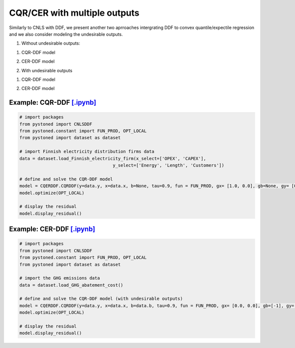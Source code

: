 ================================
CQR/CER with multiple outputs
================================


Similarly to CNLS with DDF, we present another two aprroaches intergrating DDF to convex quantile/expectile regression 
and we also consider modeling the undesirable outputs. 

1. Without undesirable outputs:

1) CQR-DDF model

.. math::
    :nowrap:

    \begin{align*}
         \underset{\mathbf{\alpha},\mathbf{\beta },{{\mathbf{\varepsilon }}^{\text{+}}},{{\mathbf{\varepsilon }}^{-}}}{\mathop{\min }}&\,
    \tau \sum\limits_{i=1}^{n}{\varepsilon _{i}^{+}}+(1-\tau )\sum\limits_{i=1}^{n}{\varepsilon _{i}^{-}}  &{}& \\ 
        \text{s.t.} \\
        &  \gamma_i^{'}y_i = \alpha_i + \beta_i^{'}X_i + \varepsilon^+_i - \varepsilon^-_i \quad \forall i \\
        &  \alpha_i + \beta_i^{'}X_i -\gamma_i^{'}y_i \le \alpha_j + \beta_j^{'}X_i -\gamma_j^{'}y_i \quad  \forall i, j\\
        &  \gamma_i^{'} g^{y}  + \beta_i^{'} g^{x}  = 1  \quad \forall i \\ 
        &  \beta_i \ge 0 , \gamma_i \ge 0 \quad  \forall i \\
        & \varepsilon _i^{+}\ge 0,\ \varepsilon_i^{-} \ge 0 \quad \forall i
    \end{align*}



2) CER-DDF model

.. math::
    :nowrap:

    \begin{align*}
        \underset{\mathbf{\alpha},\mathbf{\beta},{{\mathbf{\varepsilon }}^{\text{+}}},{\mathbf{\varepsilon }}^{-}}{\mathop{\min}}&\,
        \tilde{\tau} \sum\limits_{i=1}^n(\varepsilon _i^{+})^2+(1-\tilde{\tau} )\sum\limits_{i=1}^n(\varepsilon_i^{-})^2   &{}&  \\ 
        & \text{s.t.} \\
        &  \gamma_i^{'}y_i = \alpha_i + \beta_i^{'}X_i + \varepsilon^+_i - \varepsilon^-_i \quad \forall i \\
        &  \alpha_i + \beta_i^{'}X_i -\gamma_i^{'}y_i \le \alpha_j + \beta_j^{'}X_i -\gamma_j^{'}y_i \quad  \forall i, j\\
        &  \gamma_i^{'} g^{y}  + \beta_i^{'} g^{x}  = 1  \quad \forall i \\ 
        &  \beta_i \ge 0 , \gamma_i \ge 0 \quad  \forall i \\
        & \varepsilon _i^{+}\ge 0,\ \varepsilon_i^{-} \ge 0 \quad \forall i
    \end{align*}


2. With undesirable outputs

1) CQR-DDF model

.. math::
    :nowrap:

    \begin{align*}
        \underset{\mathbf{\alpha},\mathbf{\beta },{{\mathbf{\varepsilon }}^{\text{+}}},{{\mathbf{\varepsilon }}^{-}}}{\mathop{\min }}&\,
        \tau \sum\limits_{i=1}^{n}{\varepsilon _{i}^{+}}+(1-\tau )\sum\limits_{i=1}^{n}{\varepsilon _{i}^{-}}  &{}& \\ 
        \text{s.t.} \\
        &  \gamma_i^{'}y_i = \alpha_i + \beta_i^{'}X_i + \delta_i^{'}b_i + \varepsilon^+_i - \varepsilon^-_i \quad \forall i \\
        &  \alpha_i + \beta_i^{'}X_i + \delta_i^{'}b_i -\gamma_i^{'}y_i \le \alpha_j + \beta_j^{'}X_i + \delta_j^{'}b_i -\gamma_j^{'}y_i \quad  \forall i, j\\
        &  \gamma_i^{'} g^{y}  + \beta_i^{'} g^{x} + \delta_i^{'}g^{b} = 1  \quad \forall i \\ 
        &  \beta_i \ge 0, \delta_i \ge 0, \gamma_i \ge 0 \quad  \forall i \\
        & \varepsilon _i^{+}\ge 0,\ \varepsilon_i^{-} \ge 0 \quad \forall i
    \end{align*}


2) CER-DDF model   

.. math::
    :nowrap:

    \begin{align*}
        \underset{\mathbf{\alpha},\mathbf{\beta},{{\mathbf{\varepsilon }}^{\text{+}}},{\mathbf{\varepsilon }}^{-}}{\mathop{\min}}&\,
        \tilde{\tau} \sum\limits_{i=1}^n(\varepsilon _i^{+})^2+(1-\tilde{\tau} )\sum\limits_{i=1}^n(\varepsilon_i^{-})^2   &{}&  \\ 
        & \text{s.t.} \\
        &  \gamma_i^{'}y_i = \alpha_i + \beta_i^{'}X_i + \delta_i^{'}b_i + \varepsilon^+_i - \varepsilon^-_i \quad \forall i \\
        &  \alpha_i + \beta_i^{'}X_i + \delta_i^{'}b_i -\gamma_i^{'}y_i \le \alpha_j + \beta_j^{'}X_i + \delta_j^{'}b_i -\gamma_j^{'}y_i \quad  \forall i, j\\
        &  \gamma_i^{'} g^{y}  + \beta_i^{'} g^{x} + \delta_i^{'}g^{b} = 1  \quad \forall i \\ 
        &  \beta_i \ge 0, \delta_i \ge 0, \gamma_i \ge 0 \quad  \forall i \\
        & \varepsilon _i^{+}\ge 0,\ \varepsilon_i^{-} \ge 0 \quad \forall i
    \end{align*}



Example: CQR-DDF `[.ipynb] <https://colab.research.google.com/github/ds2010/pyStoNED/blob/master/sources/notebooks/CQR_DDF.ipynb>`_
--------------------------------------------------------------------------------------------------------------------------------------------------------
    
.. code:: python
    
        # import packages
        from pystoned import CNLSDDF
        from pystoned.constant import FUN_PROD, OPT_LOCAL
        from pystoned import dataset as dataset
        
        # import Finnish electricity distribution firms data
        data = dataset.load_Finnish_electricity_firm(x_select=['OPEX', 'CAPEX'],
                                            y_select=['Energy', 'Length', 'Customers'])
        
        # define and solve the CQR-DDF model
        model = CQERDDF.CQRDDF(y=data.y, x=data.x, b=None, tau=0.9, fun = FUN_PROD, gx= [1.0, 0.0], gb=None, gy= [0.0, 0.0, 0.0])
        model.optimize(OPT_LOCAL)
    
        # display the residual
        model.display_residual()


Example: CER-DDF `[.ipynb] <https://colab.research.google.com/github/ds2010/pyStoNED/blob/master/sources/notebooks/CER_DDF.ipynb>`_
--------------------------------------------------------------------------------------------------------------------------------------
            
.. code:: python
            
        # import packages
        from pystoned import CNLSDDF
        from pystoned.constant import FUN_PROD, OPT_LOCAL
        from pystoned import dataset as dataset
                
        # import the GHG emissions data
        data = dataset.load_GHG_abatement_cost()
                
        # define and solve the CQR-DDF model (with undesirable outputs)
        model = CQERDDF.CQRDDF(y=data.y, x=data.x, b=data.b, tau=0.9, fun = FUN_PROD, gx= [0.0, 0.0], gb=[-1], gy=[1])
        model.optimize(OPT_LOCAL)
            
        # display the residual
        model.display_residual()